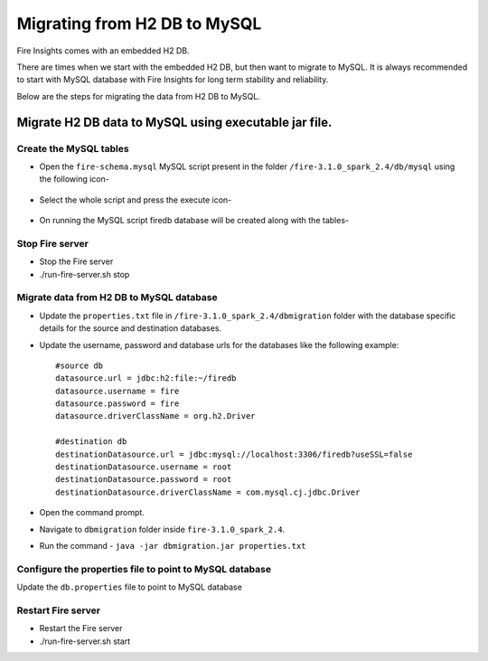 Migrating from H2 DB to MySQL
=============================

Fire Insights comes with an embedded H2 DB.

There are times when we start with the embedded H2 DB, but then want to migrate to MySQL. It is always recommended to start with MySQL database with Fire Insights for long term stability and reliability.

Below are the steps for migrating the data from H2 DB to MySQL.

Migrate H2 DB data to MySQL using executable jar file.
-----------------------------------------------------


Create the MySQL tables
+++++++++++++++++++++++
- Open the ``fire-schema.mysql`` MySQL script present in the folder ``/fire-3.1.0_spark_2.4/db/mysql`` using the following icon-

    .. figure:: ../../_assets/DB_Migration/Open_Script_Button.png
        :alt: Open Script Button
        :width: 110%
 
- Select the whole script and press the execute icon-

    .. figure:: ../../_assets/DB_Migration/Execute_button.PNG
        :alt: Execute Button
        :width: 3% 

- On running the MySQL script firedb database will be created along with the tables-

    .. figure:: ../../_assets/DB_Migration/Created_DB.png
        :alt: Fire Database
        :width: 110%

Stop Fire server
++++++++++++++++++

- Stop the Fire server
- ./run-fire-server.sh stop


Migrate data from H2 DB to MySQL database
+++++++++++++++++++++++++++++++++++

- Update the ``properties.txt`` file in ``/fire-3.1.0_spark_2.4/dbmigration`` folder with the database specific details for the source and destination databases.
- Update the username, password and database urls for the databases like the following example::
    
    
    #source db
    datasource.url = jdbc:h2:file:~/firedb
    datasource.username = fire
    datasource.password = fire
    datasource.driverClassName = org.h2.Driver

    #destination db
    destinationDatasource.url = jdbc:mysql://localhost:3306/firedb?useSSL=false 
    destinationDatasource.username = root 
    destinationDatasource.password = root
    destinationDatasource.driverClassName = com.mysql.cj.jdbc.Driver
 

- Open the command prompt.
- Navigate to ``dbmigration`` folder inside ``fire-3.1.0_spark_2.4``.
- Run the command - ``java -jar dbmigration.jar properties.txt``

Configure the properties file to point to MySQL database
++++++++++++++++++++++++++++++++++++

Update the ``db.properties`` file to point to MySQL database

Restart Fire server
++++++++++++++++++

- Restart the Fire server
- ./run-fire-server.sh start
